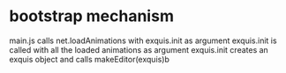 
* bootstrap mechanism
main.js calls net.loadAnimations with exquis.init as argument
exquis.init is called with all the loaded animations as argument
exquis.init creates an exquis object and calls makeEditor(exquis)b

